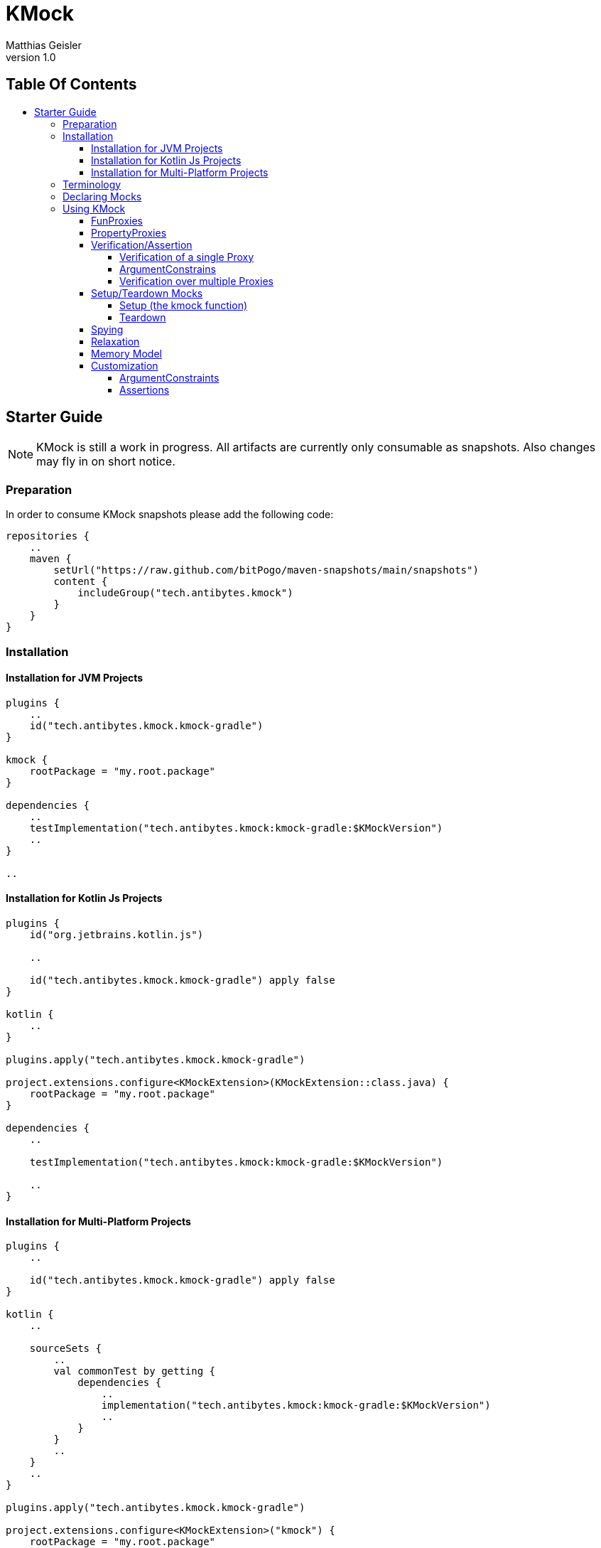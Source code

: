 = KMock
:link-base: https://github.com/bitPogo
:link-repository: {link-base}/kmock
:link-docs: {link-repository}/tree/main/docs
:link-api: {link-docs}/api
:author: Matthias Geisler
:revnumber: 1.0
:project-version: 0.1.0
:doctype: article
:toc: macro
:toclevels: 4
:toc-title:
:icons: font
:imagesdir: assets/images
:lang: en
ifdef::env-github[]
:warning-caption: :warning:
:caution-caption: :fire:
:important-caption: :exclamation:
:note-caption: :paperclip:
:tip-caption: :bulb:
endif::[]

[discrete]
== Table Of Contents

toc::[]

== Starter Guide

NOTE: KMock is still a work in progress.
All artifacts are currently only consumable as snapshots.
Also changes may fly in on short notice.


=== Preparation

In order to consume KMock snapshots please add the following code:

[source, kotlin]
----
repositories {
    ..
    maven {
        setUrl("https://raw.github.com/bitPogo/maven-snapshots/main/snapshots")
        content {
            includeGroup("tech.antibytes.kmock")
        }
    }
}
----

=== Installation

==== Installation for JVM Projects

[source, kotlin]
----
plugins {
    ..
    id("tech.antibytes.kmock.kmock-gradle")
}

kmock {
    rootPackage = "my.root.package"
}

dependencies {
    ..
    testImplementation("tech.antibytes.kmock:kmock-gradle:$KMockVersion")
    ..
}

..

----

==== Installation for Kotlin Js Projects

[source, kotlin]
----
plugins {
    id("org.jetbrains.kotlin.js")

    ..

    id("tech.antibytes.kmock.kmock-gradle") apply false
}

kotlin {
    ..
}

plugins.apply("tech.antibytes.kmock.kmock-gradle")

project.extensions.configure<KMockExtension>(KMockExtension::class.java) {
    rootPackage = "my.root.package"
}

dependencies {
    ..

    testImplementation("tech.antibytes.kmock:kmock-gradle:$KMockVersion")

    ..
}

----

==== Installation for Multi-Platform Projects

[source, kotlin]
----
plugins {
    ..

    id("tech.antibytes.kmock.kmock-gradle") apply false
}

kotlin {
    ..

    sourceSets {
        ..
        val commonTest by getting {
            dependencies {
                ..
                implementation("tech.antibytes.kmock:kmock-gradle:$KMockVersion")
                ..
            }
        }
        ..
    }
    ..
}

plugins.apply("tech.antibytes.kmock.kmock-gradle")

project.extensions.configure<KMockExtension>("kmock") {
    rootPackage = "my.root.package"
}

..

----

IMPORTANT: You must set the root package of your project in the Extension of the KMock's Gradle Plugin via the `rootPackage` property.

CAUTION: Currently the short hash of the latest commit of main branch is used instead of a proper version. (As mentioned this project is still a WIP)
You will find the hash directly on the link:{link-repository}[start page] under the `Go to file` button.

IMPORTANT: The plugin must be applied for KMP or KJs projects after `kotlin` has been declared as shown above.
This is due to the fact that Kotlin brings its own system of source sets and KSP must be configured during the evaluation of the project.

NOTE: In case you experience a name collision of Mocks you can delegate a map to resolve that issue via `aliasNameMapping`.
The key must be the full qualified name of the interface which should use an alias.
The value must be a string which starts with a latin letter (a-Z) followed by a latin letter or a number (a-Z0-9).

=== Terminology
Just not get confused by terminology 2 terms upfront which are important - Mock and Proxy.
A Proxy relates to a single property (PropertyProxy) or method (FunProxy).
A Mock owns multiple Proxies based on an given Interface.
The Interface and its methods and properties are used as Templates for Proxies or a Mock.

=== Declaring Mocks
You can declare Mocks in a central place (per platform) or per test set.
However declaring them in a central place is discourage since it violates the link:https://enterprisecraftsmanship.com/posts/dry-damp-unit-tests/[DAMP unit tests] principle. +
You may declare Mocks as followed:

.Declare Mocks for Common Code
[source, kotlin]
----
..
import tech.antibytes.kmock.MockCommon
..

@MockCommon(
    SampleInterface::class,
    OtherSampleInterface::class,
    ..
)
class SampleTestSet {
    ..
}

----

.Declare Mocks for arbitrary Shared Code
[source, kotlin]
----
..
import tech.antibytes.kmock.MockShared
..

@MockShared(
    "sourceSetName",
    SampleInterface::class,
    OtherSampleInterface::class,
    ..
)
class SampleTestSet {
    ..
}

----

.Declare Mocks for Platform Code
[source, kotlin]
----
..
import tech.antibytes.kmock.Mock
..

@Mock(
    SampleInterface::class,
    OtherSampleInterface::class,
    ..
)
class SampleTestSet {
    ..
}

----

IMPORTANT: You must set a `sourceSetName` if you use `MockShared`.
This is needed so KMock knows where the Mocks belong to.
For example if you mock sources in `nativeTest` use it (`nativeTest`) as the `sourceSetName`.

NOTE: KMock allows currently *only* Mocks for *Interfaces*.

=== Using KMock

Once you have declared the Mocks you are going to use, please run your test suite once even if you have no meaningful tests defined.
This will generate the Mocks and you may benefit from autocompletion in your Editor or IDE.
After that you can start to write your tests:

.Example Test
[source,kotlin]
----
@Test
fun sampleTest() {
    // arrange
    val someInstance: SomeInterfaceMock = kmock()

    someInstance._someProperty.returns = "any"
    someInstance._someMethod.returns = "any"

    // act
    val someOtherInstance = SomeClass(someInstance)
    someOtherInstance.run()

    // assert
    someInstance._someProperty.assertWasGotten(exactly = 1)
    someInstance._someMethod.assertHasBeenCalled(exactly = 1)
}
----

KMock will generate Proxy Properties (do not confuse them with PropertyProxies) and attaches them to the generated Mock.
All Proxy Properties are named with `_` as prefix followed by the Templates original name.

NOTE: If the Template is a method, which is overloaded or a property has been defined with the very same name, KMock will attach the parameter types to the name to avoid naming collisions.
If the type contains a prefix which is useless (e.g. `kotlin.`) you can remove it via the `uselessPrefixes` property of the Gradle plugin extension.

==== FunProxies

FunProxies don't differentiate between asynchronous and synchronous, while you assign them values.
Therefore anything works for both modi alike. +
Similar to other frameworks KMock offers a simple way to facilitate stubbing as shown in the example above.
You can use the following properties for stubbing:

[cols=2*]
|===
| Property
| What it does

| `returns`
| the Proxy will return constantly the given value.

| `returnMany`
| the Proxy will return each value of the given list.
If only one value is left it will return it until the run is completed.

| `throws`
| throws a given error/exception.
|===

In case you need more elaborated behaviour, which takes for example arguments into account, you can use SideEffects. +
SideEffects are in principle lambdas with a identical signature of the Template method:

.Example Source
[source, kotlin]
----
interface SampleRemoteRepository {
    suspend fun fetch(url: String): Any
    fun find(id: String): Any
}
----

.Example Test with SideEffect
[source, kotlin]
----
..
@Test
fun sampleTest() {
    val someInstance: SampleRemoteRepositoryMock = kmock()

    someInstance._fetch.sideEffect = {
        delay(20)
        return Any()
    }

    someInstance._find.sideEffect = { id ->
        return if (id.isEmpty()) {
            throw RuntimeException()
        } else {
            Any()
        }
    }
}
..
----

If you want to chain several SideEffects together, while keeping them in small packages, you may consider using the `sideEffects` property of a FunProxy.
This property contains a builder to chain multiple SideEffects together.
Similar to `returnsMany` it will repeat the execution of the last assigned SideEffect until the run is complet, if the chain is otherwise exhausted. +
While SideEffects are in general type safe there is one exception to this - link:https://kotlinlang.org/docs/generics.html[Multi-Boundary Generics] which are declared on method level:

.Multi-Bounded Generic
[source, kotlin]
----
interface SampleThing {
    fun <T> doSomething(payload: T) where T : SomeOtherInterface<String>, T : SomeAnyInterface<String>
}
----

`payload` and the return type will be resolved as `Any` for the generated SideEffect.
You'll need to cast the provided arguments and return value accordingly to avoid any errors. +
If you end up in such a situation, maybe consider to combine those boundaries into a single interface.

IMPORTANT: Please be aware there is a precedence of invocation.
`returns` is used over `throws`, `returnsMany` is used over `returns`, `sideEffect` is used over `returnsMany` and `sideEffects` is used over `sideEffect`.
If no behaviour is set the Proxy simply fails.

NOTE: KMock also allows you to proxy build-in methods like `toString`.
The Gradle extension offers you a field called `useBuildInProxiesOn` for that purpose.
It takes a set of the full qualified names of the targeted interfaces in order to select them.
Use those Proxy with caution and only if the intended implementation of the mocked Interface requires/has special behaviour.
Also the Proxies of those methods do not require Relaxation, since they always fall back to default behaviour of the Mocks parent.

==== PropertyProxies

PropertyProxies work similar to FunProxies.
Therefore they have similar stubbing capabilities:

[cols=2*]
|===
| Property
| What it does

| `get`
| the Proxy will return constantly the given value if the getter is called.

| `getMany`
| the Proxy will return each value of the given list if the getter is called.
If only one value is left it will return it until the run is completed.

| `getSideEffect`
| the Proxy executes the given SideEffect if the getter is called.

| `set`
| the Proxy executes the given SideEffect if the setter is called.

|===

PropertyProxies do not allow chaining of SideEffects since this should be considered as clear sign that the usage of method is more appropriate instead.

IMPORTANT: Please be aware there is a precedence of invocation.
`getMany` is used over `get` and `getSideEffect` is used over `getMany`.
If no behaviour is set the Proxy simply fails.

==== Verification/Assertion
===== Verification of a single Proxy

For single Proxies you can either use Verification or Assertions:

.Example Test with Verification style
[source, kotlin]
----
..
@Test
fun sampleTest() {
    val someInstance: SampleRemoteRepositoryMock = kmock()
    ..

    // Verification
    verify(exactly = 1) { someInstance._fetch.hasBeenCalledWith("someUrl") }
    verify(exactly = 1) { someInstance._find.hasBeenCalledWith("something") }
}

----

.Example Test with Assertion style
[source, kotlin]
----
..
@Test
fun sampleTest() {
    val someInstance: SampleRemoteRepositoryMock = kmock()
    ..

    // Assertion
    someInstance._fetch.assertHasBeenCalledWith("someUrl") }
    someInstance._find.assertHasBeenCalledWith("something")
}

----

CAUTION: Assertions are currently limited and considered as experimental.
They need further evaluation if they are suitable concept or if they are less idiomatic.
This means they might get removed in the future.

While Assertions use a single method attached to a Proxy, Verification uses a Expectation Method inside of an Verification Block.
If you use Verification you can additionally combine multiple Expectations:

.Example Test with combined Verification
[source, kotlin]
----
..
@Test
fun sampleTest() {
    val someInstance: SampleRemoteRepositoryMock = kmock()
    ..

    verify(exactly = 1) {
        someInstance._fetch.hasBeenCalledWith("someUrl") and someInstance._fetch.hasBeenCalledWithout("someOtherUrl")
    }
}

----

CAUTION: As with Assertions consider combining as an experimental feature, which might get removed in the future, depending on its usefulness.

You have the following Expectation Methods for FunProxies:

[cols=2*]
|===
| Method
| What it does

| `hasBeenCalled`
| determines if the Proxy was invoked.

| `hasBeenCalledWithVoid`
| determines if the Proxy was invoked without any arguments.

| `hasBeenCalledWith`
| determines if the Proxy was invoked with the given arguments.
The arguments must follow the order of the Template signature but can contain gaps and do not need to all arguments.

| `hasBeenStrictlyCalledWith`
| determines if the Proxy was invoked with the given arguments.
The arguments must follow the order of the Template signature strictly and must provide all arguments.

| `hasBeenCalledWithout`
| determines if the Proxy was invoked without the given arguments.

|===

Alternatively you may use the following Assertions:

[cols=2*]
|===
| Method
| What it does

| `assertHasBeenCalled`
| determines if the Proxy was invoked.

| `assertHasBeenCalledWithVoid`
| determines if the Proxy was invoked without any arguments.

| `assertHasBeenCalledWith`
| determines if the Proxy was invoked with the given arguments.
The arguments must follow the order of the Template signature but can contain gaps and do not need to all arguments.

| `assertHasBeenCalledStrictlyWith`
| determines if the Proxy was invoked with the given arguments.
The arguments must follow the order of the Template signature strictly and must provide all arguments.

| `assertHasNotBeenCalled`
| determines if the Proxy was not invoked.

| `assertHasBeenCalledWithout`
| determines if the Proxy was invoked without the given arguments.

|===

For PropertyProxies you can use the following Expectation Methods:

[cols=2*]
|===
| Method
| What it does

| `wasGotten`
| determines if the Proxy was invoked as getter.

| `wasSet`
| determines if the Proxy was invoked as setter.

| `wasSetTo`
| determines if the Proxy was invoked as setter with the given argument.

|===

Or the following Assertions:

[cols=2*]
|===
| Method
| What it does

| `assertWasGotten`
| determines if the Proxy was invoked as getter.

| `assertWasSet`
| determines if the Proxy was invoked as setter.

| `assertWasSetTo`
| determines if the Proxy was invoked as setter with the given argument.

|===

FunProxy and PropertyProxy Expectation Methods can make use of the following Operators (for combining):

[cols=2*]
|===
| Method
| What it does

| `union`
| resolves union of 2 Expectation Method outcomes.

| `or`
| is an alias to `union`.

| `intersection`
| resolves the intersection of 2 Expectation Method outcomes.

| `and`
| is an alias to `intersection`.

| `diff`
| resolves the symmetrical difference of 2 Expectation Method outcomes.

| `xor`
| is an alias to `diff`.

|===

===== ArgumentConstrains

While it might not always desirable to assert/verify against a concrete value, KMock also offers ArgumentConstraints.
For example if you simply want to confirm that a Proxy was called with a certain type you may do the following:

.Example Test with ArgumentConstraint
[source, kotlin]
----
..
@Test
fun sampleTest() {
    val someInstance: SampleRemoteRepositoryMock = kmock()
    ..

    verify(exactly = 1) {
        someInstance._fetch.hasBeenCalledWith(any(String::class))
    }
}

----

Internally all concrete types will be converted in a `eq` constrain.
For example an assertion/expectation with `42` will be converted into `eq(42)`.
Currently the following constrains are implemented:

[cols=2*]
|===
| ArgumentConstraint
| What it does

| `any`
| matches always (including null).
If a concrete type was given it matches only if a recorded argument fulfils the expected type (exclusive null).

| `eq`
| matches if the recorded argument is equal to the expected argument.

| `isNot`
| matches if the recorded argument is not equal to the expected argument.

| `isSame`
| matches if the recorded argument is identical as the expected argument.

| `isNotSame`
| matches if the recorded argument is not identical as the expected argument.

|===

ArgumentConstraints work for both Assertions and Expectations.

===== Verification over multiple Proxies

Lastly you can also verify multiple Proxies.
You will need a `Verifier` or a `NonfreezingVerifier` for that.
The difference between both will be explained with the notes to the Memory Model.
In order to apply Verification you can proceed as in the following example:

.Usage of multiple Proxies
[source,kotlin]
----
@Test
fun sampleTest() {
    val verifier = Verifier()
    val someInstance: SomeInterfaceMock = kmock(verifier = verifier)

    someInstance._someProperty.returns = "any"
    someInstance._someMethod.returns = "any"

    val someOtherInstance = SomeClass(someInstance)
    someOtherInstance.run()

    verifier.verifyOrder {
        ensureVerificationOf(someInstance) // optional

        someInstance._someProperty.wasGotten()
        someInstance._someMethod.hasBeenCalled()
        someInstance._someMethod.hasBeenCalled()
    }
}

----

Verification over multiple Proxies comes in 2 flavour - `verifyOrder` as seen above and `verifyStrictOrder`.
While `verifyOrder` allows gaps and does not need all captured invocations covered, `verifyStrictOrder` will fail if something is missing.
Both methods utilizing the already explained Expectation Methods. +
Optional you can use `ensureVerificationOf` if you need any insurance that all Proxies had been covered during a run by an Verifier. +
Both Verifier can be initialized with the `coverAllInvocations` flag, which is `false` by default.
This flags forces Proxies, which are excluded from Verification via Verifier by default, to be covered during a test unit run too. +
This is only important if you have to cover build-in methods like `equals`.
Build-in methods are excluded from Verification via Verifier by default due to their special nature.

==== Setup/Teardown Mocks

===== Setup (the kmock function)
As already shown in the examples above KMock comes with a factory method `kmock` and should be used instead of instantiating the Mocks by hand.
All Mocks are build with the same naming pattern (the name of the Interface and the suffix _Mock_), in the hope to ease referencing generated Mocks. +
`kmock` takes 4 arguments: `verifier`, `relaxed`, `relaxUnitFun` and `freeze`.
`relax` and `relaxUnitFun` determine if relaxing should be used and are false by default.
`freeze` determines which flavour for the Memory Model is used and and is true by default. +
The last thing you need is to reference the type of the Mock.
You can either use the an Interface or the generated Mock class.
While both are technically allowed, using the Mock class is recommended.
Access via Interface is meant for future usage.

NOTE: If your interface is generic, `kmock` takes an additional argument called `templateType`.
This argument must be used to identify the right Mock and to avoid type collisions.
The parameter itself takes the `KClass` of the interface which has been mocked.

===== Teardown
All Mocks are generated with `_clearMock` method which clears all Proxies owned by the Mock.
This enables you to use Mocks per test set and not only per test case:

.Teardown Proxies
[source,kotlin]
----
@MockCommon(
    SampleInterface::class,
    ..
)
class SampleTestSet {
    private val someInstance: SomeInterfaceMock = kmock()

    @AfterTest
    fun tearDown() {
        someInstance._clearMock()
    }

    @Test
    fun sampleTest() {
        ..
    }

}
----

NOTE: Also Verifier expose a `clear` method, so do not forget it to call as well if you use them!

==== Spying
KMock also supports Spying to a certain degree.
While you still need to instantiate the _subject to spy on_ (SO) by hand to avoid any funny behaviour,
you may delegate the SO to `kspy` and voila habemus spy! +
First of all you need select an subject by adding the full qualified name of the Interface which is shared by the Mock and SO to the `spyOn` field of KMock's Gradle Plugin.
This will add the Mock to the factory method `kspy`. +
`kspy` works similar to `kmock` and takes 3 argument `spyOn`, `verifier` and `freeze`.
`spyOn` expects the SO.

WARNING: Spying is not currently supported for recursive generics types on function level.
For example `fun <T: Comparable<T>> doSomething()` will result in an error if mocked and invoked.
However KMock allows you to select applicable recursive generics types via `allowedRecursiveTypes` in the extension of its Gradle Plugin.
`allowedRecursiveTypes` takes a set of the full qualified names of the recursive generics types.

However you still can override specific methods or properties by using the corresponding Proxy Property.
In other words methods or properties of an SO are used instead of throwing an error, if no behaviour was assigned to a Proxy.
The precedence described above stays otherwise untouched.

NOTE: Setters of are always invoked.

If you are using spies  be aware that build-in methods use the SO's methods here as well.
This might result in a behaviour which is not obvious right away:

.Example Spying on build-in methods
[source,kotlin]
----
@Test
fun sampleTest() {
    val subjectToSpyOn = AnyImplementation()
    val someInstance: SomeInterfaceMock = kspy(subjectToSpyOn)

    assertTrue((someInstance as Any) == someInstance) // will pass
    assertTrue((someInstance as Any) == subjectToSpyOn) // will pass
    assertTrue((subjectToSpyOn as Any) == someInstance) // will fail
}

----

While the first and second Assertion passes the 3rd won't.
So why is it that? +
KMock uses inheritance not reflection as you remember.
The 3rd assertion fails since `AnyImplementation` has no custom implementation of `equals` and uses the default.
If `AnyImplementation` makes a custom comparison with taking properties for example into account, the Assertion would pass.

NOTE: If your interface is generic, `kspy` takes an additional argument called `templateType`.
This argument must be used to identify the right Mock and to avoid type collisions.
The parameter itself takes the `KClass` of the interface which has been mocked.

==== Relaxation
Lastly KMock also facilitates Relaxation to certain degree. As with spies it requires boilerplate code done by you. +
However Relaxation of methods which return `Unit` is build-in feature, so do not worry about it.
You only need to switch `relaxUnitFun` to `true`. +
To get full Relaxation support you need to implement a relaxer function and annotate it properly:

.Relaxation function
[source,kotlin]
----
@Relaxer
internal inline fun <reified T> relax(id: String): T {
    return if (id.endsWith("#_find")) {
        Any()
    } else {
        throw RuntimeException()
    }
}

----

The annotation `@Relaxer` tells KMock that a Relaxer is present and is up for usage.
The Relaxer can be a arbitrary function but has to follow a specific signature, similar as shown above. +
The function can be either inline or not.
The type parameter can be either `reified` or not, but must be present and used as the return value.
There can be only  one type parameter. +
The function can be marked as internal or not, but must be visible by the Mocks.
Also the function must take exactly one argument, which is a String.
This argument will be provided when invoked by a Proxy and is its id.
You may use it to differentiate between Proxies. +
At last you need to switch relaxing on by adding `relaxed = true` to `kmock`:

.Example Source up fo Relaxation
[source, kotlin]
----
interface SampleDomainObject {
    fun resolve(): Any
}

interface SampleService {
    fun find(id: String): SampleDomainObject
}
----

.Example Relaxation function
[source, kotlin]
----
@Relaxer
internal inline fun <reified T> relax(id: String): T {
    return if (id.endsWith("#_find")) {
        kmock()
    } else {
        throw RuntimeException()
    }
}
----

.Example Test with Relaxation
[source, kotlin]
----
@MockCommon(
    SampleService::class,
    SampleDomainObject::class
    ..
)
class SampleTestSet {
    private val someInstance: SampleServiceMock = kmock(relaxed = true)

    @Test
    fun sampleTest() {
        assertTrue(someInstance.find("somthing") is SampleDomainObject)
    }
}
----

IMPORTANT: Only one Relaxer can be defined per project!

As with spies you still can override specific methods by using the corresponding Proxy Property.
In other words Relaxation is used instead of throwing an error, if no behaviour was assigned to a Proxy.
The precedence described above stays otherwise untouched.

NOTE: Relaxation will not work with build-in methods like `hashCode`.
Those methods excluded from Relaxation.

==== Memory Model
KMock uses still Kotlin's old Memory Model.
Therefore you might run in some trouble. +
Both factory methods - `kmock` and `kspy` - take an argument `freeze` which is true by default.
This means everything which is delegated to an Proxy (including Relaxation) or Verifier must be conform with the freezing Memory Model. +
By switching `freeze` to `false` it changes the flavour to non freezing.
If you use non freezing Mocks, make sure you use the corresponding Verifier (`NonfreezingVerifier`) and all interacting Mocks are non freezing. +
This is inconvenient for now but will be go away once the new Memory Model is more stable.

==== Customization
===== ArgumentConstraints
KMock is capable of using your custom defined ArgumentConstraints.
You can simply extend `ArgumentConstraint` of the `KMockContract` and implement the functionality you require and use it. Done!

===== Assertions
You are also able to to write your custom Assertions by implementing a custom link:https://kotlinlang.org/docs/extensions.html[extension function] for either the `Proxy`, `FunProxy`, `PropertyProxy`, `SyncFunProxy` or `AsyncFunProxy` Interface of the `KMockContract`. +
KMock exposes 4 functions which are intended for this purpose.
`getArgumentsByType`, `getAllArgumentsByType` and `getAllArgumentsBoxedByType` working only for FunProxies, while `getArgumentsForCall` works for all Proxy types.
`getArgumentsByType` can be used to retrieve Arguments for a specific call, `getAllArgumentsByType` and `getAllArgumentsBoxedByType` collecting over all invocations.
The main difference between the latter methods is simply that `getAllArgumentsByType` will collect arguments in a linear order,
while `getAllArgumentsBoxedByType` will box them in a List per call. +
KMock itself uses `getArgumentsForCall` which you might wanna use as well while working with PropertyProxies or you need a type unaware method to extract arguments form a Proxies.
Happy coding!
